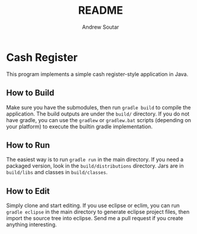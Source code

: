 #+TITLE: README
#+AUTHOR: Andrew Soutar
#+EMAIL: andrew@andrewsoutar.com
#+STARTUP: indent inlineimages latexpreview logdone constSI

* Cash Register
This program implements a simple cash register-style application in Java.
** How to Build
Make sure you have the submodules, then run ~gradle build~ to compile the application. The build outputs are under the ~build/~ directory. If you do not have gradle, you can use the ~gradlew~ or ~gradlew.bat~ scripts (depending on your platform) to execute the builtin gradle implementation.
** How to Run
The easiest way is to run ~gradle run~ in the main directory. If you need a packaged version, look in the ~build/distributions~ directory. Jars are in ~build/libs~ and classes in ~build/classes~.
** How to Edit
Simply clone and start editing. If you use eclipse or eclim, you can run ~gradle eclipse~ in the main directory to generate eclipse project files, then import the source tree into eclipse. Send me a pull request if you create anything interesting.
